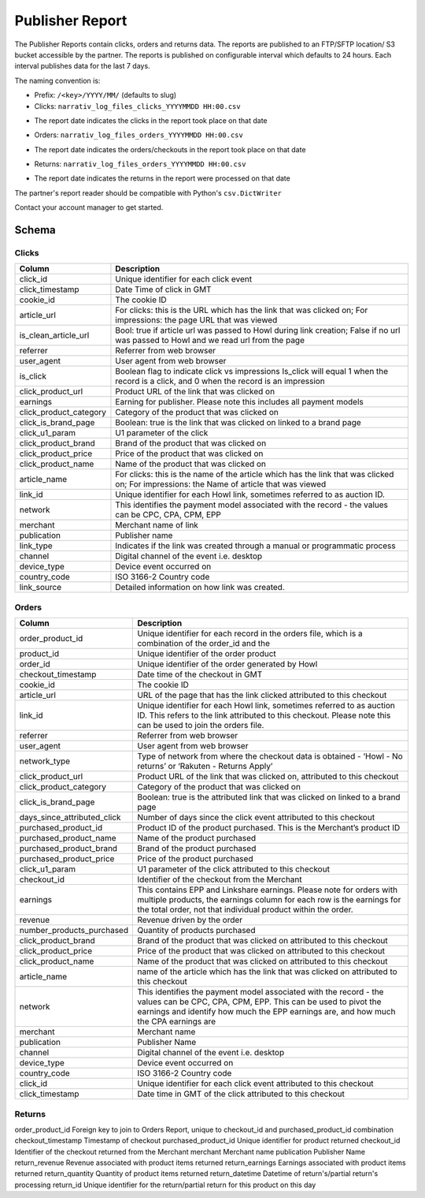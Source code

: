 Publisher Report
================

The Publisher Reports contain clicks, orders and returns data.
The reports are published to an FTP/SFTP location/ S3 bucket accessible by the partner.
The reports is published on configurable interval which defaults to 24 hours.
Each interval publishes data for the last 7 days.

The naming convention is:

* Prefix: ``/<key>/YYYY/MM/`` (defaults to slug)
* Clicks: ``narrativ_log_files_clicks_YYYYMMDD HH:00.csv``
- The report date indicates the clicks in the report took place on that date

* Orders: ``narrativ_log_files_orders_YYYYMMDD HH:00.csv``
- The report date indicates the orders/checkouts in the report took place on that date

* Returns: ``narrativ_log_files_orders_YYYYMMDD HH:00.csv``
- The report date indicates the returns in the report were processed on that date

The partner's report reader should be compatible with Python's ``csv.DictWriter``

Contact your account manager to get started.

Schema
------

Clicks
^^^^^^

======================  ===========
Column                  Description
======================  ===========
click_id                Unique identifier for each click event
click_timestamp         Date Time of click in GMT
cookie_id               The cookie ID
article_url             For clicks: this is the URL which has the link that was clicked on; For impressions: the page URL that was viewed
is_clean_article_url    Bool: true if article url was passed to Howl during link creation; False if no url was passed to Howl and we read url from the page
referrer                Referrer from web browser
user_agent              User agent from web browser
is_click                Boolean flag to indicate click vs impressions Is_click will equal 1 when the record is a click, and 0 when the record is an impression
click_product_url       Product URL of the link that was clicked on
earnings                Earning for publisher. ​Please note this includes all payment models
click_product_category  Category of the product that was clicked on
click_is_brand_page     Boolean: true is the link that was clicked on linked to a brand page
click_u1_param          U1 parameter of the click
click_product_brand     Brand of the product that was clicked on
click_product_price     Price of the product that was clicked on
click_product_name      Name of the product that was clicked on
article_name            For clicks: this is the name of the article which has the link that was clicked on; For impressions: the Name of article that was viewed
link_id                 Unique identifier for each Howl link, sometimes referred to as auction ID.
network                 This identifies the payment model associated with the record - the values can be CPC, CPA, CPM, EPP
merchant                Merchant name of link
publication             Publisher name
link_type               Indicates if the link was created through a manual or programmatic process
channel                 Digital channel of the event i.e. desktop
device_type             Device event occurred on
country_code            ISO 3166-2 Country code
link_source             Detailed information on how link was created.
======================  ===========

Orders
^^^^^^

===========================  ===========
Column                       Description
===========================  ===========
order_product_id             Unique identifier for each record in the orders file, which is a combination of the order_id and the
product_id                   Unique identifier of the order product
order_id                     Unique identifier of the order generated by Howl
checkout_timestamp           Date time of the checkout in GMT
cookie_id                    The cookie ID
article_url                  URL of the page that has the link clicked attributed to this checkout
link_id                      Unique identifier for each Howl link, sometimes referred to as auction ID. This refers to the link attributed to this checkout. Please note this can be used to join the orders file.
referrer                     Referrer from web browser
user_agent                   User agent from web browser
network_type                 Type of network from where the checkout data is obtained - ‘Howl - No returns’ or ‘Rakuten - Returns Apply’
click_product_url            Product URL of the link that was clicked on, attributed to this checkout
click_product_category       Category of the product that was clicked on
click_is_brand_page          Boolean: true is the attributed link that was clicked on linked to a brand page
days_since_attributed_click  Number of days since the click event attributed to this checkout
purchased_product_id         Product ID of the product purchased. This is the Merchant’s product ID
purchased_product_name       Name of the product purchased
purchased_product_brand      Brand of the product purchased
purchased_product_price      Price of the product purchased
click_u1_param               U1 parameter of the click attributed to this checkout
checkout_id                  Identifier of the checkout from the Merchant
earnings                     This contains EPP and Linkshare earnings. Please note for orders with multiple products, the earnings column for each row is the earnings for the total order, not that individual product within the order.
revenue                      Revenue driven by the order
number_products_purchased    Quantity of products purchased
click_product_brand          Brand of the product that was clicked on attributed to this checkout
click_product_price          Price of the product that was clicked on attributed to this checkout
click_product_name           Name of the product that was clicked on attributed to this checkout
article_name                 name of the article which has the link that was clicked on attributed to this checkout
network                      This identifies the payment model associated with the record - the values can be CPC, CPA, CPM, EPP. This can be used to pivot the earnings and identify how much the EPP earnings are, and how much the CPA earnings are
merchant                     Merchant name
publication                  Publisher Name
channel                      Digital channel of the event i.e. desktop
device_type                  Device event occurred on
country_code                 ISO 3166-2 Country code
click_id                     Unique identifier for each click event attributed to this checkout
click_timestamp              Date time in GMT of the click attributed to this checkout
===========================  ===========

Returns
^^^^^^

===========================  ===========
Column                       Description
===========================  ===========
order_product_id            Foreign key to join to Orders Report, unique to checkout_id and purchased_product_id combination
checkout_timestamp          Timestamp of checkout
purchased_product_id        Unique identifier for product returned
checkout_id                 Identifier of the checkout returned from the Merchant
merchant                    Merchant name
publication                 Publisher Name
return_revenue              Revenue associated with product items returned
return_earnings             Earnings associated with product items returned
return_quantity             Quantity of product items returned
return_datetime             Datetime of return's/partial return's processing
return_id                   Unique identifier for the return/partial return for this product on this day






